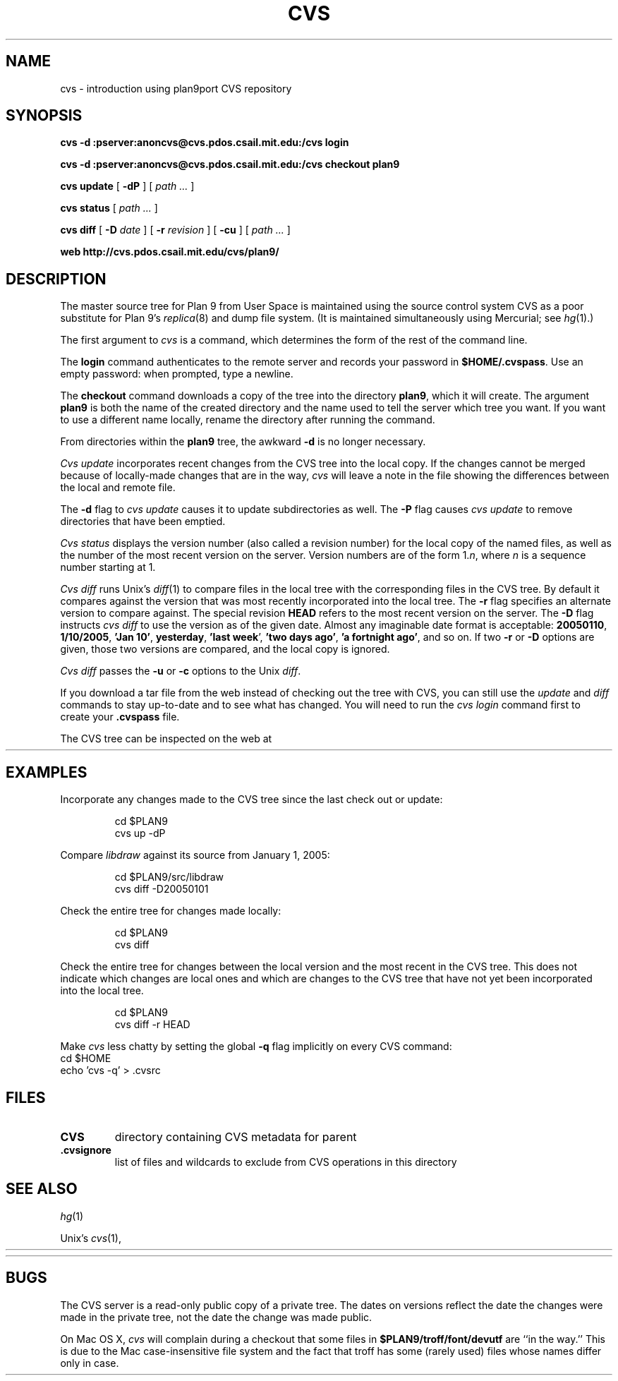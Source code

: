 .TH CVS 1
.SH NAME
cvs \- introduction using plan9port CVS repository
.SH SYNOPSIS
.B cvs 
.B -d
.B :pserver:anoncvs@cvs.pdos.csail.mit.edu:/cvs login
.PP
.B cvs
.B -d
.B :pserver:anoncvs@cvs.pdos.csail.mit.edu:/cvs checkout plan9
.PP
.B cvs
.B update
[
.B -dP
]
[
.I path ...
]
.PP
.B cvs
.B status
[
.I path ...
]
.PP
.B cvs
.B diff
[
.B -D
.I date
]
[
.B -r
.I revision
]
[
.B -cu
]
[
.I path ...
]
.PP
.B web
.B http://cvs.pdos.csail.mit.edu/cvs/plan9/
.SH DESCRIPTION
The master source tree for Plan 9 from User Space is maintained
using the source control system CVS
as a poor substitute for Plan 9's
\fIreplica\fR(8) and dump file system.
(It is maintained simultaneously using Mercurial; see
.IR hg (1).)
.PP
The first argument to
.I cvs
is a command, which determines the form of the rest of the command line.
.PP
The
.B login
command authenticates to the remote server and records your password in
.BR $HOME/.cvspass .
Use an empty password: when prompted, type a newline.
.PP
The
.B checkout
command downloads a copy of the tree into the directory
.BR plan9 ,
which it will create.
The argument
.B plan9
is both the name of the created directory and the name used to
tell the server which tree you want.
If you want to use a different name locally, rename the directory
after running the command.
.PP
From directories within the
.B plan9
tree, the awkward
.B -d
is no longer necessary.
.PP
.I Cvs
.I update
incorporates recent changes from the CVS tree
into the local copy.
If the changes cannot be merged because of locally-made changes
that are in the way,
.I cvs
will leave a note in the file showing the differences between the local
and remote file.
.PP
The
.B -d
flag to 
.I cvs
.I update
causes
it to update subdirectories as well.
The
.B -P
flag causes
.I cvs
.I update
to remove directories that have been emptied.
.PP
.I Cvs
.I status
displays the version number (also called a revision number)
for the local copy of the named files,
as well as the number of the most recent version on the server.
Version numbers are of the form
.RI 1. n \fR,
where
.I n
is a sequence number starting at 1.
.PP
.I Cvs
.I diff
runs Unix's
.IR diff (1)
to compare files in the local tree with the corresponding files in
the CVS tree.
By default it compares against the version that was most recently
incorporated into the local tree.
The
.B -r
flag specifies an alternate version to compare against.
The special revision
.B HEAD
refers to the most recent version on the server.
The
.B -D
flag instructs
.I cvs
.I diff
to use the version as of the given date.
Almost any imaginable date format is acceptable:
.BR 20050110 ,
.BR 1/10/2005 ,
.B 'Jan
.BR 10' ,
.BR yesterday ,
.B 'last
.BR week ',
.B 'two
.B days
.BR ago' ,
.B 'a
.B fortnight
.BR ago' ,
and so on.
If two
.B -r
or
.B -D
options are given,
those two versions are compared, and the local copy is ignored.
.PP
.I Cvs
.I diff
passes the
.B -u
or
.B -c
options to the Unix
.IR diff .
.PP
If you download a tar file from the web
instead of checking out the tree with CVS,
you can still use the
.I update
and
.I diff
commands to stay up-to-date and to see what has changed.
You will need to run the
.I cvs
.I login
command first to create your
.B .cvspass
file.
.PP
The CVS tree can be inspected on the web at
.HR http://cvs.pdos.csail.mit.edu/cvs/plan9/ "" .
.SH EXAMPLES
Incorporate any changes made to the CVS tree since
the last check out or update:
.IP
.EX
cd $PLAN9
cvs up -dP
.EE
.PP
Compare
.I libdraw
against its source from January 1, 2005:
.IP
.EX
cd $PLAN9/src/libdraw
cvs diff -D20050101
.EE
.PP
Check the entire tree for changes made locally:
.IP
.EX
cd $PLAN9
cvs diff
.EE
.PP
Check the entire tree for changes between the local version and
the most recent in the CVS tree.
This does not indicate which changes are local ones
and which are changes to the CVS tree that have not yet been
incorporated into the local tree.
.IP
.EX
cd $PLAN9
cvs diff -r HEAD
.EE
.PP
Make
.I cvs
less chatty by setting the global
.B -q
flag implicitly on every CVS command:
.EX
cd $HOME
echo 'cvs -q' > .cvsrc
.EE
.SH FILES
.TP
.B CVS
directory containing CVS metadata for parent
.TP
.B .cvsignore
list of files and wildcards to exclude from CVS operations in this directory
.SH SEE ALSO
.IR hg (1)
.PP
Unix's
\fIcvs\fR(1),
.HR http://www.cvshome.org/
.PP
.HR http://cvs.pdos.csail.mit.edu/cvs/plan9/
.SH BUGS
The CVS server is a read-only public copy of a private tree.
The dates on versions reflect the date the changes were made in the 
private tree, not the date the change was made public.
.PP
On Mac OS X, 
.I cvs
will complain during a checkout that some files in
.B $PLAN9/troff/font/devutf
are ``in the way.''
This is due to the Mac case-insensitive file system
and the fact that troff has some (rarely used)
files whose names differ only in case.
